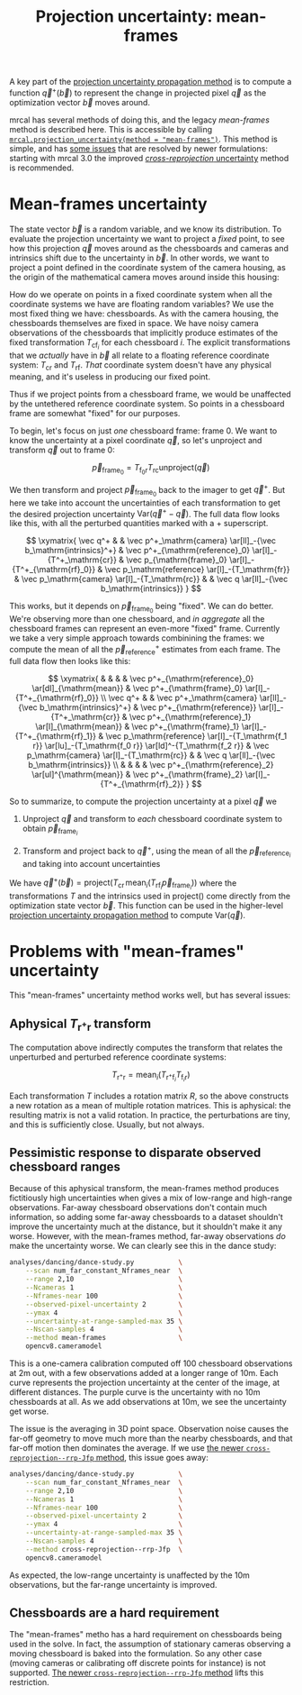 #+TITLE: Projection uncertainty: mean-frames
#+OPTIONS: toc:nil

A key part of the [[file:uncertainty.org][projection uncertainty propagation method]] is to compute a
function $\vec q^+\left(\vec b\right)$ to represent the change in projected
pixel $\vec q$ as the optimization vector $\vec b$ moves around.

mrcal has several methods of doing this, and the legacy /mean-frames/ method is
described here. This is accessible by calling
[[file:mrcal-python-api-reference.html#-projection_uncertainty][=mrcal.projection_uncertainty(method = "mean-frames")=]]. This method is simple,
and has [[#uncertainty-mean-frames-issues][some issues]] that are resolved by newer formulations: starting with mrcal
3.0 the improved [[file:uncertainty-cross-reprojection.org][/cross-reprojection/ uncertainty]] method is recommended.

* Mean-frames uncertainty
The state vector $\vec b$ is a random variable, and we know its distribution. To
evaluate the projection uncertainty we want to project a /fixed/ point, to see
how this projection $\vec q$ moves around as the chessboards and cameras and
intrinsics shift due to the uncertainty in $\vec b$. In other words, we want to
project a point defined in the coordinate system of the camera housing, as the
origin of the mathematical camera moves around inside this housing:

[[file:figures/uncertainty.svg]]

How do we operate on points in a fixed coordinate system when all the coordinate
systems we have are floating random variables? We use the most fixed thing we
have: chessboards. As with the camera housing, the chessboards themselves are
fixed in space. We have noisy camera observations of the chessboards that
implicitly produce estimates of the fixed transformation $T_{\mathrm{cf}_i}$ for
each chessboard $i$. The explicit transformations that we /actually/ have in
$\vec b$ all relate to a floating reference coordinate system: $T_\mathrm{cr}$
and $T_\mathrm{rf}$. /That/ coordinate system doesn't have any physical meaning,
and it's useless in producing our fixed point.

Thus if we project points from a chessboard frame, we would be unaffected by the
untethered reference coordinate system. So points in a chessboard frame are
somewhat "fixed" for our purposes.

To begin, let's focus on just /one/ chessboard frame: frame 0. We want to know
the uncertainty at a pixel coordinate $\vec q$, so let's unproject and transform
$\vec q$ out to frame 0:

\[ \vec p_{\mathrm{frame}_0} = T_{\mathrm{f}_0\mathrm{r}} T_\mathrm{rc} \mathrm{unproject}\left( \vec q \right) \]

We then transform and project $\vec p_{\mathrm{frame}_0}$ back to the imager to
get $\vec q^+$. But here we take into account the uncertainties of each
transformation to get the desired projection uncertainty $\mathrm{Var}\left(\vec
q^+ - \vec q\right)$. The full data flow looks like this, with all the perturbed
quantities marked with a $+$ superscript.

\[
\xymatrix{
   \vec q^+ & &
   \vec p^+_\mathrm{camera}          \ar[ll]_-{\vec b_\mathrm{intrinsics}^+} &
   \vec p^+_{\mathrm{reference}_0}   \ar[l]_-{T^+_\mathrm{cr}} &
   \vec p_{\mathrm{frame}_0}         \ar[l]_-{T^+_{\mathrm{rf}_0}} &
   \vec p_\mathrm{reference}         \ar[l]_-{T_\mathrm{fr}} &
   \vec p_\mathrm{camera}            \ar[l]_-{T_\mathrm{rc}} & &
   \vec q                            \ar[ll]_-{\vec b_\mathrm{intrinsics}}
}
\]

# Another way to do this (without xymatrix):
# \[
#    \vec q^+                         \xleftarrow{\vec b_\mathrm{intrinsics}^+}
#    \vec p^+_\mathrm{camera}         \xleftarrow{T^+_\mathrm{cr}}
#    \vec p^+_{\mathrm{reference}_0}  \xleftarrow{T^+_{\mathrm{rf}_0}} \vec p_{\mathrm{frame}_0} \xleftarrow{T_\mathrm{fr}}
#    \vec p_\mathrm{reference}
#    \xleftarrow{T_\mathrm{rc}}   \vec p_\mathrm{camera}
#    \xleftarrow{\vec b_\mathrm{intrinsics}}
#    \vec q
# \]

This works, but it depends on $\vec p_{\mathrm{frame}_0}$ being "fixed". We can
do better. We're observing more than one chessboard, and /in aggregate/ all the
chessboard frames can represent an even-more "fixed" frame. Currently we take a
very simple approach towards combinining the frames: we compute the mean of all
the $\vec p^+_\mathrm{reference}$ estimates from each frame. The full data flow
then looks like this:

\[
\xymatrix{
& & & & \vec p^+_{\mathrm{reference}_0} \ar[dl]_{\mathrm{mean}} & \vec p^+_{\mathrm{frame}_0} \ar[l]_-{T^+_{\mathrm{rf}_0}} \\
\vec q^+ & &
\vec p^+_\mathrm{camera}          \ar[ll]_-{\vec b_\mathrm{intrinsics}^+} &
\vec p^+_{\mathrm{reference}}   \ar[l]_-{T^+_\mathrm{cr}} &
\vec p^+_{\mathrm{reference}_1} \ar[l]_{\mathrm{mean}} & \vec p^+_{\mathrm{frame}_1} \ar[l]_-{T^+_{\mathrm{rf}_1}} &
\vec p_\mathrm{reference}         \ar[l]_-{T_\mathrm{f_1 r}} \ar[lu]_-{T_\mathrm{f_0 r}} \ar[ld]^-{T_\mathrm{f_2 r}} &
\vec p_\mathrm{camera}            \ar[l]_-{T_\mathrm{rc}} & &
\vec q                            \ar[ll]_-{\vec b_\mathrm{intrinsics}} \\
& & & & \vec p^+_{\mathrm{reference}_2} \ar[ul]^{\mathrm{mean}} & \vec p^+_{\mathrm{frame}_2} \ar[l]_-{T^+_{\mathrm{rf}_2}}
}
\]

# Another way to do this (without xymatrix):
# \begin{aligned}
#    & \swarrow                   & \vec p^+_{\mathrm{reference}_0}  & \xleftarrow{T^+_{\mathrm{rf}_0}} & \vec p_{\mathrm{frame}_0} & \nwarrow & \\
#    \vec q^+                      \xleftarrow{\vec b_\mathrm{intrinsics}^+}
#    \vec p^+_\mathrm{camera}      \xleftarrow{T^+_\mathrm{cr}}
#    \vec p^+_\mathrm{reference}
#    & \xleftarrow{\mathrm{mean}} & \vec p^+_{\mathrm{reference}_1}  & \xleftarrow{T^+_{\mathrm{rf}_1}} & \vec p_{\mathrm{frame}_1} & \xleftarrow{T_\mathrm{fr}} &
#    \vec p_\mathrm{reference}
#    \xleftarrow{T_\mathrm{rc}}   \vec p_\mathrm{camera}
#    \xleftarrow{\vec b_\mathrm{intrinsics}}
#    \vec q \\
#    & \nwarrow                   & \vec p^+_{\mathrm{reference}_2}  & \xleftarrow{T^+_{\mathrm{rf}_2}} & \vec p_{\mathrm{frame}_2} & \swarrow
# \end{aligned}

So to summarize, to compute the projection uncertainty at a pixel $\vec q$ we

1. Unproject $\vec q$ and transform to /each/ chessboard coordinate system to
   obtain $\vec p_{\mathrm{frame}_i}$

2. Transform and project back to $\vec q^+$, using the mean of all the $\vec
   p_{\mathrm{reference}_i}$ and taking into account uncertainties

We have $\vec q^+\left(\vec b\right) = \mathrm{project}\left( T_\mathrm{cr} \,
\mathrm{mean}_i \left( T_{\mathrm{rf}_i} \vec p_{\mathrm{frame}_i} \right)
\right)$ where the transformations $T$ and the intrinsics used in
$\mathrm{project}()$ come directly from the optimization state vector $\vec b$.
This function can be used in the higher-level [[file:uncertainty.org][projection uncertainty propagation
method]] to compute $\mathrm{Var}\left( \vec q \right)$.

* Problems with "mean-frames" uncertainty
:PROPERTIES:
:CUSTOM_ID: uncertainty-mean-frames-issues
:END:

This "mean-frames" uncertainty method works well, but has several issues:

** Aphysical $T_{\mathrm{r}^+\mathrm{r}}$ transform
The computation above indirectly computes the transform that relates the
unperturbed and perturbed reference coordinate systems:

\[ T_{\mathrm{r}^+\mathrm{r}} = \mathrm{mean}_i \left( T_{\mathrm{r}^+\mathrm{f}_i} T_{\mathrm{f}_i\mathrm{r}} \right) \]

Each transformation $T$ includes a rotation matrix $R$, so the above constructs
a new rotation as a mean of multiple rotation matrices. This is aphysical: the
resulting matrix is not a valid rotation. In practice, the perturbations are
tiny, and this is sufficiently close. Usually, but not always.

** Pessimistic response to disparate observed chessboard ranges
Because of this aphysical transform, the mean-frames method produces
fictitiously high uncertainties when gives a mix of low-range and high-range
observations. Far-away chessboard observations don't contain much information,
so adding some far-away chessboards to a dataset shouldn't improve the
uncertainty much at the distance, but it shouldn't make it any worse. However,
with the mean-frames method, far-away observations /do/ make the uncertainty
worse. We can clearly see this in the dance study:

#+begin_src sh
analyses/dancing/dance-study.py           \
    --scan num_far_constant_Nframes_near  \
    --range 2,10                          \
    --Ncameras 1                          \
    --Nframes-near 100                    \
    --observed-pixel-uncertainty 2        \
    --ymax 4                              \
    --uncertainty-at-range-sampled-max 35 \
    --Nscan-samples 4                     \
    --method mean-frames                  \
    opencv8.cameramodel
#+end_src
#+begin_src sh :exports none :eval no-export
D=~/projects/mrcal-doc-external/2022-11-05--dtla-overpass--samyang--alpha7/3-f22-infinity
for method (mean-frames cross-reprojection--rrp-Jfp) {
  analyses/dancing/dance-study.py                          \
      --scan num_far_constant_Nframes_near  \
      --range 2,10                          \
      --Ncameras 1                          \
      --Nframes-near 100                    \
      --observed-pixel-uncertainty 2        \
      --ymax 4                              \
      --uncertainty-at-range-sampled-max 35 \
      --Nscan-samples 4                     \
      --method $method                      \
      --hardcopy "~/projects/mrcal-doc-external/figures/dance-study/dance-study-scan-num-far-constant-num-near--$method.svg" \
      --terminal 'svg size 800,600 noenhanced solid dynamic font ",14"' \
      $D/opencv8.cameramodel
  analyses/dancing/dance-study.py                          \
      --scan num_far_constant_Nframes_near  \
      --range 2,10                          \
      --Ncameras 1                          \
      --Nframes-near 100                    \
      --observed-pixel-uncertainty 2        \
      --ymax 4                              \
      --uncertainty-at-range-sampled-max 35 \
      --Nscan-samples 4                     \
      --method $method                      \
      --hardcopy "~/projects/mrcal-doc-external/figures/dance-study/dance-study-scan-num-far-constant-num-near--$method.png" \
      --terminal 'pngcairo size 1024,768 transparent noenhanced crop          font ",12"' \
      $D/opencv8.cameramodel
  analyses/dancing/dance-study.py                          \
      --scan num_far_constant_Nframes_near  \
      --range 2,10                          \
      --Ncameras 1                          \
      --Nframes-near 100                    \
      --observed-pixel-uncertainty 2        \
      --ymax 4                              \
      --uncertainty-at-range-sampled-max 35 \
      --Nscan-samples 4                     \
      --method $method                      \
      --hardcopy "~/projects/mrcal-doc-external/figures/dance-study/dance-study-scan-num-far-constant-num-near--$method.pdf" \
      --terminal 'pdf size 8in,6in noenhanced solid color   font ",16"' \
      $D/opencv8.cameramodel

  pdfcrop ~/projects/mrcal-doc-external/figures/dance-study/dance-study-scan-num-far-constant-num-near--$method.pdf
}
#+end_src

[[file:external/figures/dance-study/dance-study-scan-num-far-constant-num-near--mean-frames.svg]]

This is a one-camera calibration computed off 100 chessboard observations at 2m
out, with a few observations added at a longer range of 10m. Each curve
represents the projection uncertainty at the center of the image, at different
distances. The purple curve is the uncertainty with no 10m chessboards at all.
As we add observations at 10m, we see the uncertainty get worse.

The issue is the averaging in 3D point space. Observation noise causes the
far-off geometry to move much more than the nearby chessboards, and that far-off
motion then dominates the average. If we use [[file:uncertainty-cross-reprojection.org][the newer
=cross-reprojection--rrp-Jfp= method]], this issue goes away:

#+begin_src sh
analyses/dancing/dance-study.py           \
    --scan num_far_constant_Nframes_near  \
    --range 2,10                          \
    --Ncameras 1                          \
    --Nframes-near 100                    \
    --observed-pixel-uncertainty 2        \
    --ymax 4                              \
    --uncertainty-at-range-sampled-max 35 \
    --Nscan-samples 4                     \
    --method cross-reprojection--rrp-Jfp  \
    opencv8.cameramodel
#+end_src

[[file:external/figures/dance-study/dance-study-scan-num-far-constant-num-near--cross-reprojection--rrp-Jfp.svg]]

As expected, the low-range uncertainty is unaffected by the 10m observations,
but the far-range uncertainty is improved.

** Chessboards are a hard requirement
The "mean-frames" metho has a hard requirement on chessboards being used in the
solve. In fact, the assumption of stationary cameras observing a moving
chessboard is baked into the formulation. So any other case (moving cameras or
calibrating off discrete points for instance) is not supported. [[file:uncertainty-cross-reprojection.org][The newer
=cross-reprojection--rrp-Jfp= method]] lifts this restriction.



* init                                                             :noexport:
Need to do this to render the latex snippets with C-c C-x C-l

(add-to-list 'org-latex-packages-alist '("all,cmtip,color,matrix,arrow" "xy" t))
(add-to-list 'org-latex-packages-alist '("" "color" t))
